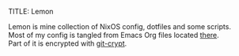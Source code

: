 TITLE: Lemon
#+AUTHOR: materus (Mateusz Słodkowicz)
#+DESCRIPTION: NixOS config and dotfiles
#+OPTIONS: \n:t
#+LANGUAGE: en

Lemon is mine collection of NixOS config, dotfiles and some scripts.
Most of my config is tangled from Emacs Org files located [[./org-conf/][there]].
Part of it is encrypted with [[https://github.com/AGWA/git-crypt][git-crypt]].

